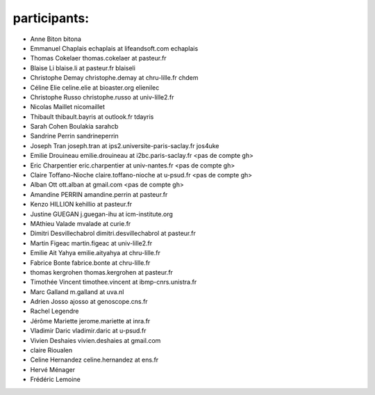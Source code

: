 participants:
-------------

- Anne Biton bitona
- Emmanuel Chaplais echaplais at lifeandsoft.com echaplais
- Thomas Cokelaer thomas.cokelaer at pasteur.fr
- Blaise Li blaise.li at pasteur.fr blaiseli
- Christophe Demay christophe.demay at chru-lille.fr chdem
- Céline Elie celine.elie at bioaster.org elienilec
- Christophe Russo christophe.russo at univ-lille2.fr
- Nicolas Maillet nicomaillet
- Thibault thibault.bayris at outlook.fr tdayris
- Sarah Cohen Boulakia sarahcb 
- Sandrine Perrin sandrineperrin
- Joseph Tran joseph.tran at ips2.universite-paris-saclay.fr jos4uke
- Emilie Drouineau emilie.drouineau at i2bc.paris-saclay.fr <pas de compte gh>	
- Eric Charpentier eric.charpentier at univ-nantes.fr <pas de compte gh>
- Claire Toffano-Nioche claire.toffano-nioche at u-psud.fr <pas de compte gh>
- Alban Ott ott.alban at gmail.com <pas de compte gh>
- Amandine PERRIN amandine.perrin at pasteur.fr
- Kenzo HILLION kehillio at pasteur.fr
- Justine GUEGAN j.guegan-ihu at icm-institute.org
- MAthieu Valade mvalade at curie.fr
- Dimitri Desvillechabrol dimitri.desvillechabrol at pasteur.fr
- Martin Figeac martin.figeac at univ-lille2.fr
- Emilie Ait Yahya emilie.aityahya at chru-lille.fr
- Fabrice Bonte fabrice.bonte at chru-lille.fr
- thomas kergrohen thomas.kergrohen at pasteur.fr
- Timothée Vincent timothee.vincent at ibmp-cnrs.unistra.fr
- Marc Galland m.galland at uva.nl
- Adrien Josso ajosso at genoscope.cns.fr
- Rachel Legendre 
- Jérôme Mariette jerome.mariette at inra.fr
- Vladimir Daric vladimir.daric at u-psud.fr
- Vivien Deshaies vivien.deshaies at gmail.com
- claire Rioualen
- Celine Hernandez celine.hernandez at ens.fr
- Hervé Ménager 
- Frédéric Lemoine
